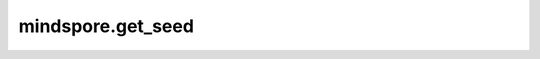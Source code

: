 mindspore.get_seed
===================

.. py:class:: mindspore.get_seed()

  获取随机种子。

  返回：

      整型数。随机种子。
